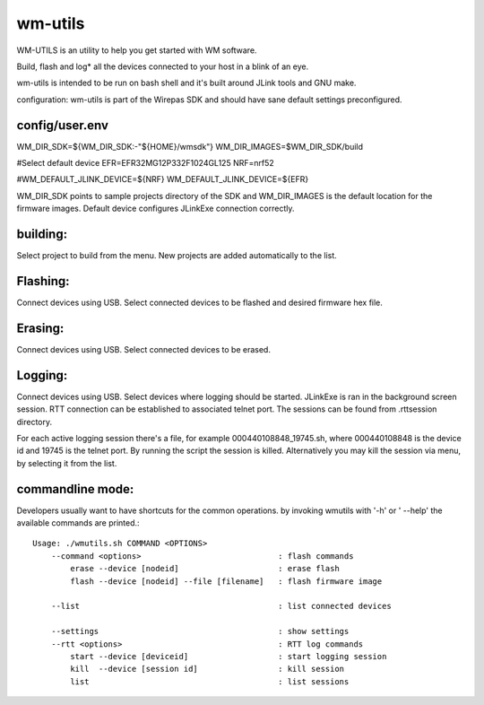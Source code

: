 wm-utils
========

WM-UTILS is an utility to help you get started with WM software.

Build, flash and log* all the devices connected to your host in a blink of an eye.


wm-utils is intended to be run on bash shell and it's built around JLink tools and GNU make.

configuration:
wm-utils is part of the Wirepas SDK and should have sane default settings preconfigured.

config/user.env
---------------
WM_DIR_SDK=${WM_DIR_SDK:-"${HOME}/wmsdk"}
WM_DIR_IMAGES=$WM_DIR_SDK/build

#Select default device
EFR=EFR32MG12P332F1024GL125
NRF=nrf52

#WM_DEFAULT_JLINK_DEVICE=${NRF}
WM_DEFAULT_JLINK_DEVICE=${EFR}

WM_DIR_SDK points to sample projects directory of the SDK and WM_DIR_IMAGES is the default location for the firmware images.
Default device configures JLinkExe connection correctly.

building:
---------
Select project to build from the menu. New projects are added automatically to the list.

Flashing:
---------
Connect devices using USB. Select connected devices to be flashed and desired firmware hex file. 

Erasing:
--------
Connect devices using USB. Select connected devices to be erased.

Logging:
--------
Connect devices using USB. Select devices where logging should be started. JLinkExe is ran in the background screen session.
RTT connection can be established to associated telnet port. The sessions can be found from .rttsession directory. 

For each active logging session there's a file, for example 000440108848_19745.sh, where 000440108848 is the device id and
19745 is the telnet port. By running the script the session is killed. Alternatively you may kill the session via menu, by selecting it from the list.

commandline mode:
------------------
Developers usually want to have shortcuts for the common operations. by invoking wmutils with '-h' or ' --help' the available commands are printed.::


    Usage: ./wmutils.sh COMMAND <OPTIONS>
        --command <options>                             : flash commands
            erase --device [nodeid]                     : erase flash
            flash --device [nodeid] --file [filename]   : flash firmware image

        --list                                          : list connected devices

        --settings                                      : show settings
        --rtt <options>                                 : RTT log commands
            start --device [deviceid]                   : start logging session
            kill  --device [session id]                 : kill session
            list                                        : list sessions
        
        
